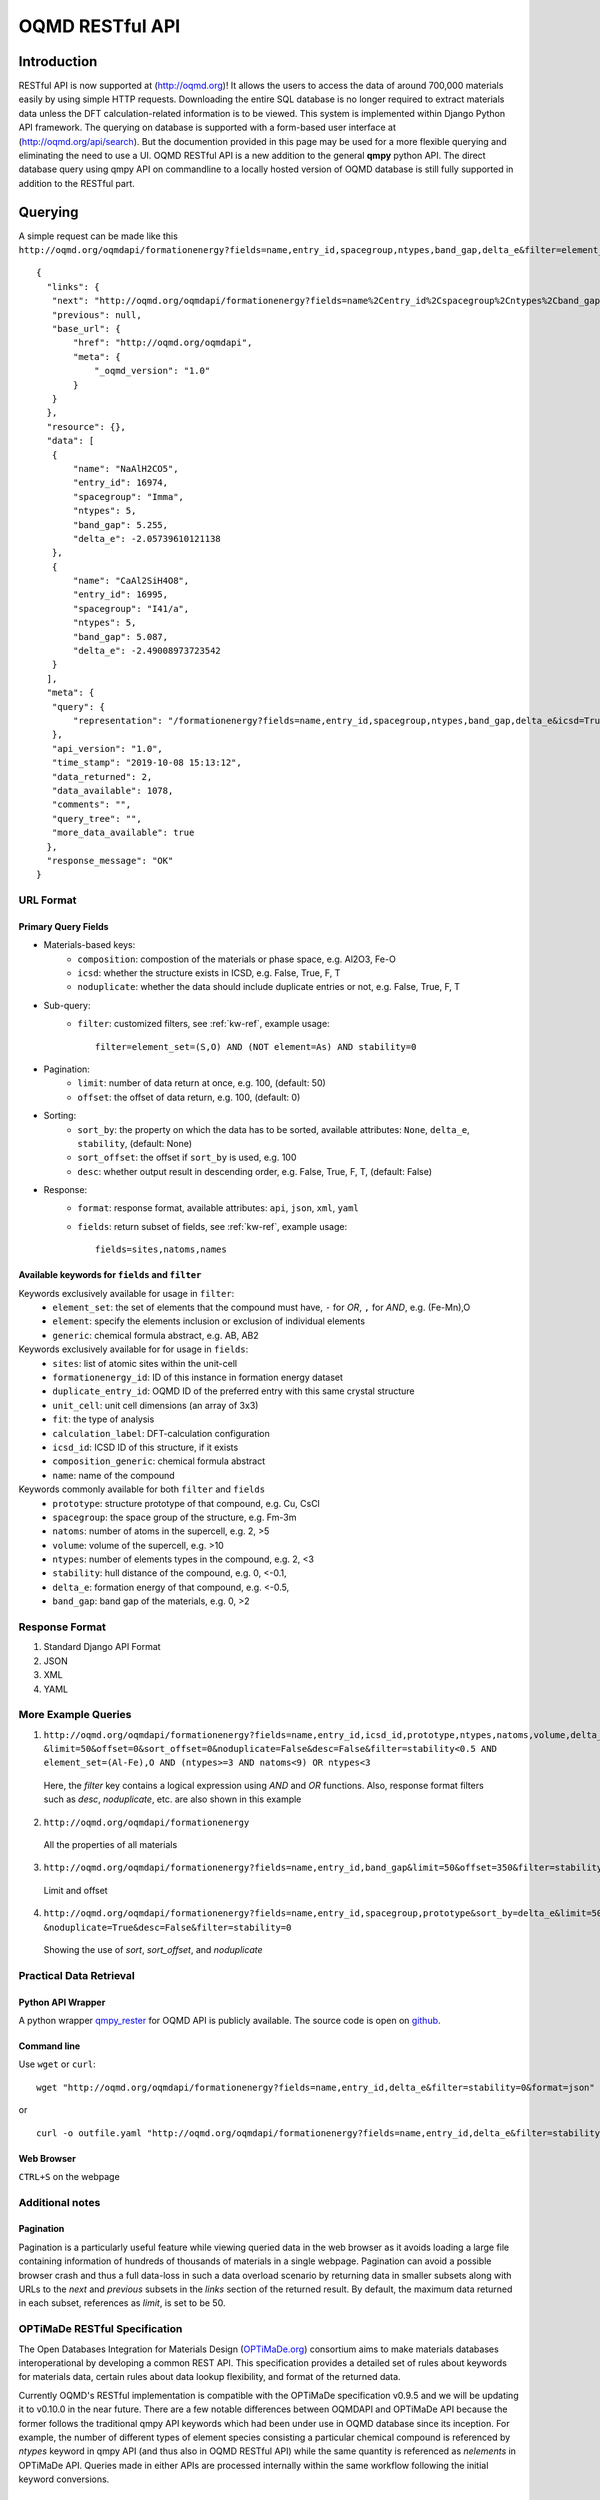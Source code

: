 ================
OQMD RESTful API
================

.. role:: query-url(literal)
.. role:: field(literal)

Introduction
============

RESTful API is now supported at (http://oqmd.org)! It allows the users to access the data of around 700,000 materials easily by using simple HTTP requests. Downloading the entire SQL database is no longer required to extract materials data unless the DFT calculation-related information is to be viewed. This system is implemented within Django Python API framework. The querying on database is supported with a form-based user interface at (http://oqmd.org/api/search). But the documention provided in this page may be used for a more flexible querying and eliminating the need to use a UI. 
OQMD RESTful API is a new addition to the general **qmpy** python API. The direct database query using qmpy API on commandline to a locally hosted version of OQMD database is still fully supported in addition to the RESTful part.

Querying
========

A simple request can be made like this 
:query-url:`http://oqmd.org/oqmdapi/formationenergy?fields=name,entry_id,spacegroup,ntypes,band_gap,delta_e&filter=element_set=(Al-Fe),O`::


     {
       "links": {
        "next": "http://oqmd.org/oqmdapi/formationenergy?fields=name%2Centry_id%2Cspacegroup%2Cntypes%2Cband_gap%2Cdelta_e&filter=element_set%3D%28Al-Fe%29%2CO&icsd=True&limit=2&offset=2",
        "previous": null,
        "base_url": {
            "href": "http://oqmd.org/oqmdapi",
            "meta": {
                "_oqmd_version": "1.0"
            }
        }
       },
       "resource": {},
       "data": [
        {
            "name": "NaAlH2CO5",
            "entry_id": 16974,
            "spacegroup": "Imma",
            "ntypes": 5,
            "band_gap": 5.255,
            "delta_e": -2.05739610121138
        },
        {
            "name": "CaAl2SiH4O8",
            "entry_id": 16995,
            "spacegroup": "I41/a",
            "ntypes": 5,
            "band_gap": 5.087,
            "delta_e": -2.49008973723542
        }
       ],
       "meta": {
        "query": {
            "representation": "/formationenergy?fields=name,entry_id,spacegroup,ntypes,band_gap,delta_e&icsd=True&limit=2&filter=element_set=(Al-Fe),O"
        },
        "api_version": "1.0",
        "time_stamp": "2019-10-08 15:13:12",
        "data_returned": 2,
        "data_available": 1078,
        "comments": "",
        "query_tree": "",
        "more_data_available": true
       },
       "response_message": "OK"
     }


URL Format
~~~~~~~~~~

Primary Query Fields
--------------------
- Materials-based keys:
    -  :field:`composition`: compostion of the materials or phase space, e.g. Al2O3, Fe-O
    -  :field:`icsd`: whether the structure exists in ICSD, e.g. False, True, F, T
    -  :field:`noduplicate`: whether the data should include duplicate entries or not, e.g. False, True, F, T
- Sub-query:
    -  :field:`filter`: customized filters, see :ref:`kw-ref`, example usage::

        filter=element_set=(S,O) AND (NOT element=As) AND stability=0

- Pagination:
    -  :field:`limit`: number of data return at once, e.g. 100, (default: 50)
    -  :field:`offset`: the offset of data return, e.g. 100, (default: 0)
- Sorting:
    -  :field:`sort_by`: the property on which the data has to be sorted, available attributes: :field:`None`, :field:`delta_e`, :field:`stability`, (default: None)
    -  :field:`sort_offset`: the offset if :field:`sort_by` is used, e.g. 100
    -  :field:`desc`: whether output result in descending order, e.g. False, True, F, T, (default: False)
- Response:
    -  :field:`format`: response format, available attributes: :field:`api`, :field:`json`, :field:`xml`, :field:`yaml`
    -  :field:`fields`: return subset of fields, see :ref:`kw-ref`, example usage::

        fields=sites,natoms,names



.. _kw-ref:

Available keywords for :field:`fields` and :field:`filter`
----------------------------------------------------------
Keywords exclusively available for usage in :field:`filter`: 
    - :field:`element_set`: the set of elements that the compound must have, :field:`-` for *OR*, :field:`,` for *AND*, e.g. (Fe-Mn),O
    - :field:`element`: specify the elements inclusion or exclusion of individual elements  
    - :field:`generic`: chemical formula abstract, e.g. AB, AB2

Keywords exclusively available for for usage in :field:`fields`:
    - :field:`sites`: list of atomic sites within the unit-cell
    - :field:`formationenergy_id`: ID of this instance in formation energy dataset
    - :field:`duplicate_entry_id`: OQMD ID of the preferred entry with this same crystal structure
    - :field:`unit_cell`: unit cell dimensions (an array of 3x3) 
    - :field:`fit`: the type of analysis
    - :field:`calculation_label`: DFT-calculation configuration
    - :field:`icsd_id`: ICSD ID of this structure, if it exists
    - :field:`composition_generic`: chemical formula abstract
    - :field:`name`: name of the compound

Keywords commonly available for both :field:`filter` and :field:`fields`
    - :field:`prototype`: structure prototype of that compound, e.g. Cu, CsCl
    - :field:`spacegroup`: the space group of the structure, e.g. Fm-3m
    - :field:`natoms`: number of atoms in the supercell, e.g. 2, >5
    - :field:`volume`: volume of the supercell, e.g. >10
    - :field:`ntypes`: number of elements types in the compound, e.g. 2, <3
    - :field:`stability`: hull distance of the compound, e.g. 0, <-0.1,
    - :field:`delta_e`: formation energy of that compound, e.g. <-0.5,
    - :field:`band_gap`: band gap of the materials, e.g. 0, >2
    
Response Format
~~~~~~~~~~~~~~~
1. Standard Django API Format
2. JSON
3. XML
4. YAML


More Example Queries
~~~~~~~~~~~~~~~~~~~~
1. ``http://oqmd.org/oqmdapi/formationenergy?fields=name,entry_id,icsd_id,prototype,ntypes,natoms,volume,delta_e,band_gap,stability``
   ``&limit=50&offset=0&sort_offset=0&noduplicate=False&desc=False&filter=stability<0.5 AND element_set=(Al-Fe),O AND (ntypes>=3 AND natoms<9) OR ntypes<3``
   
 Here, the `filter` key contains a logical expression using `AND` and `OR` functions. Also, response format filters such as `desc`, `noduplicate`, etc. are also shown in this example

2. :query-url:`http://oqmd.org/oqmdapi/formationenergy`

 All the properties of all materials

3. :query-url:`http://oqmd.org/oqmdapi/formationenergy?fields=name,entry_id,band_gap&limit=50&offset=350&filter=stability=0.0`

 Limit and offset

4. ``http://oqmd.org/oqmdapi/formationenergy?fields=name,entry_id,spacegroup,prototype&sort_by=delta_e&limit=50&sort_offset=350``
   ``&noduplicate=True&desc=False&filter=stability=0``

 Showing the use of `sort`, `sort_offset`, and `noduplicate`

Practical Data Retrieval
~~~~~~~~~~~~~~~~~~~~~~~~

Python API Wrapper
------------------
A python wrapper `qmpy_rester <https://pypi.org/project/qmpy-rester>`_ for OQMD API is publicly available. The source code is open on `github <https://github.com/mohanliu/qmpy_rester>`_.

.. image:: _static/rester.gif


Command line
------------
Use :field:`wget` or :field:`curl`::

    wget "http://oqmd.org/oqmdapi/formationenergy?fields=name,entry_id,delta_e&filter=stability=0&format=json" -O outfile.json

or 

::

    curl -o outfile.yaml "http://oqmd.org/oqmdapi/formationenergy?fields=name,entry_id,delta_e&filter=stability=0&format=yaml"

Web Browser
-----------
:field:`CTRL+S` on the webpage

Additional notes
~~~~~~~~~~~~~~~~

Pagination
----------
Pagination is a particularly useful feature while viewing queried data in the web browser as it avoids loading a large file containing information of hundreds of thousands of materials in a single webpage. Pagination can avoid a possible browser crash and thus a full data-loss in such a data overload scenario by returning data in smaller subsets along with URLs to the `next` and `previous` subsets in the `links` section of the returned result. By default, the maximum data returned in each subset, references as `limit`, is set to be 50. 


OPTiMaDe RESTful Specification
~~~~~~~~~~~~~~~~~~~~~~~~~~~~~~

The Open Databases Integration for Materials Design (`OPTiMaDe.org <https://www.optimade.org/>`_) consortium aims to make materials databases interoperational by developing a common REST API. This specification provides a detailed set of rules about keywords for materials data, certain rules about data lookup flexibility, and format of the returned data.

Currently OQMD's RESTful implementation is compatible with the OPTiMaDe specification v0.9.5 and we will be updating it to v0.10.0 in the near future. There are a few notable differences between OQMDAPI and OPTiMaDe API because the former follows the traditional qmpy API keywords which had been under use in OQMD database since its inception. For example, the number of different types of element species consisting a particular chemical compound is referenced by `ntypes` keyword in qmpy API (and thus also in OQMD RESTful API) while the same quantity is referenced as `nelements` in OPTiMaDe API. Queries made in either APIs are processed internally within the same workflow following the initial keyword conversions.

OPTiMaDe: Example Queries
-------------------------
1. ``http://oqmd.org/optimade/structures?filter=ntypes=3%20AND%20elements=Al,Mn``
2. ``http://oqmd.org:8080/optimade/structures?filter=_oqmd_band_gap=0 OR (_oqmd_band_gap<0.5 AND nelements>3) AND elements=O``
